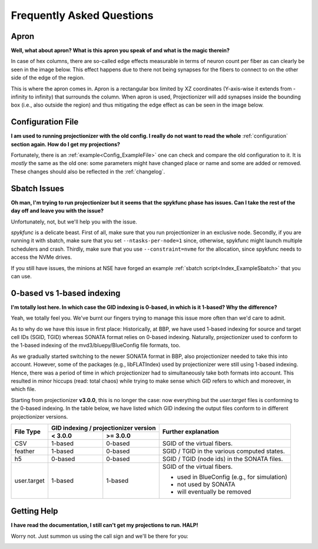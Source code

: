 Frequently Asked Questions
==========================

 .. _FAQ_Apron:

Apron
-----

**Well, what about apron? What is this apron you speak of and what is the magic therein?**

In case of hex columns, there are so-called edge effects measurable in terms of neuron count per fiber as can clearly be seen in the image below. This effect happens due to there not being synapses for the fibers to connect to on the other side of the edge of the region.

.. image:: images/edges_no_apron.png
   :height: 300

This is where the apron comes in. Apron is a rectangular box limited by XZ coordinates (Y-axis-wise it extends from -infinity to infinity) that surrounds the column.
When apron is used, Projectionizer will add synapses inside the bounding box (i.e., also outside the region) and thus mitigating the edge effect as can be seen in the image below.

.. image:: images/edges_apron.png
   :height: 300

Configuration File
------------------

**I am used to running projectionizer with the old config.
I really do not want to read the whole** :ref:`configuration` **section again.
How do I get my projections?**

Fortunately, there is an :ref:`example<Config_ExampleFile>` one can check and compare the old configuration to it.
It is *mostly* the same as the old one: some parameters might have changed place or name and some are added or removed.
These changes should also be reflected in the :ref:`changelog`.

Sbatch Issues
-------------

**Oh man, I'm trying to run projectionizer but it seems that the spykfunc phase has issues. Can I take the rest of the day off and leave you with the issue?**

Unfortunately, not, but we'll help you with the issue.

`spykfunc` is a delicate beast.
First of all, make sure that you run projectionizer in an exclusive node.
Secondly, if you are running it with sbatch, make sure that you set ``--ntasks-per-node=1`` since, otherwise, spykfunc might launch multiple schedulers and crash.
Thirdly, make sure that you use ``--constraint=nvme`` for the allocation, since spykfunc needs to access the NVMe drives.

If you still have issues, the minions at NSE have forged an example :ref:`sbatch script<Index_ExampleSbatch>` that you can use.

 .. _FAQ_Indexing:

0-based vs 1-based indexing
---------------------------

**I'm totally lost here. In which case the GID indexing is 0-based, in which is it 1-based? Why the difference?**

Yeah, we totally feel you. We've burnt our fingers trying to manage this issue more often than we'd care to admit.

As to why do we have this issue in first place: Historically, at BBP, we have used 1-based indexing for source and target cell IDs (SGID, TGID) whereas SONATA format relies on 0-based indexing.
Naturally, projectionizer used to conform to the 1-based indexing of the mvd3/bluepy/BlueConfig file formats, too.

As we gradually started switching to the newer SONATA format in BBP, also projectionizer needed to take this into account.
However, some of the packages (e.g., libFLATIndex) used by projectionizer were still using 1-based indexing.
Hence, there was a period of time in which projectionizer had to simultaneously take both formats into account.
This resulted in minor hiccups (read: total chaos) while trying to make sense which GID refers to which and moreover, in which file.

Starting from projectionizer **v3.0.0**, this is no longer the case: now everything but the `user.target` files is conforming to the 0-based indexing.
In the table below, we have listed which GID indexing the output files conform to in different projectionizer versions.

.. table::

  +------------+------------+------------+----------------------------------------------+
  | File Type  | GID indexing /          | Further explanation                          |
  |            | projectionizer version  |                                              |
  +            +------------+------------+                                              +
  |            |  < 3.0.0   | >= 3.0.0   |                                              |
  +============+============+============+==============================================+
  | CSV        | 1-based    | 0-based    | SGID of the virtual fibers.                  |
  +------------+------------+------------+----------------------------------------------+
  | feather    | 1-based    | 0-based    | SGID / TGID in the various computed states.  |
  +------------+------------+------------+----------------------------------------------+
  | h5         | 0-based    | 0-based    | SGID / TGID (node ids) in the SONATA files.  |
  +------------+------------+------------+----------------------------------------------+
  | user.target| 1-based    | 1-based    | SGID of the virtual fibers.                  |
  |            |            |            |                                              |
  |            |            |            | - used in BlueConfig (e.g., for simulation)  |
  |            |            |            | - not used by SONATA                         |
  |            |            |            | - will eventually be removed                 |
  +------------+------------+------------+----------------------------------------------+


Getting Help
------------

**I have read the documentation, I still can't get my projections to run. HALP!**

Worry not. Just summon us using the call sign and we'll be there for you:

.. image:: images/halp.png
   :height: 300
